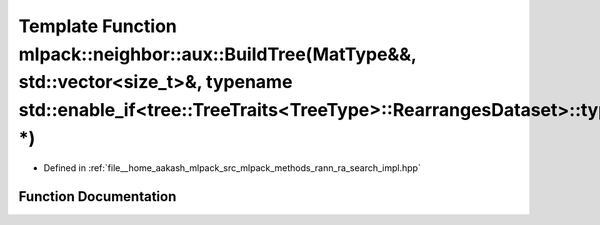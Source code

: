 .. _exhale_function_namespacemlpack_1_1neighbor_1_1aux_1a002748dfb555c8bfceb654c1c8e29a48:

Template Function mlpack::neighbor::aux::BuildTree(MatType&&, std::vector<size_t>&, typename std::enable_if<tree::TreeTraits<TreeType>::RearrangesDataset>::type \*)
====================================================================================================================================================================

- Defined in :ref:`file__home_aakash_mlpack_src_mlpack_methods_rann_ra_search_impl.hpp`


Function Documentation
----------------------


.. doxygenfunction:: mlpack::neighbor::aux::BuildTree(MatType&&, std::vector<size_t>&, typename std::enable_if<tree::TreeTraits<TreeType>::RearrangesDataset>::type *)
